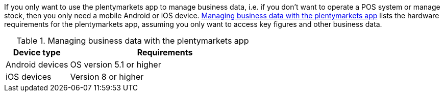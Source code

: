 If you only want to use the plentymarkets app to manage business data, i.e. if you don’t want to operate a POS system or manage stock, then you only need a mobile Android or iOS device. <<table-requirements-key-figures>> lists the hardware requirements for the plentymarkets app, assuming you only want to access key figures and other business data.

[[table-requirements-key-figures]]
.Managing business data with the plentymarkets app
[cols="1,3"]
|====
|Device type |Requirements

|Android devices
|OS version 5.1 or higher

|iOS devices
|Version 8 or higher
|====
